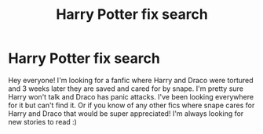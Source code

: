 #+TITLE: Harry Potter fix search

* Harry Potter fix search
:PROPERTIES:
:Author: Harry_potter2001
:Score: 1
:DateUnix: 1605826451.0
:DateShort: 2020-Nov-20
:FlairText: What's That Fic?
:END:
Hey everyone! I'm looking for a fanfic where Harry and Draco were tortured and 3 weeks later they are saved and cared for by snape. I'm pretty sure Harry won't talk and Draco has panic attacks. I've been looking everywhere for it but can't find it. Or if you know of any other fics where snape cares for Harry and Draco that would be super appreciated! I'm always looking for new stories to read :)


